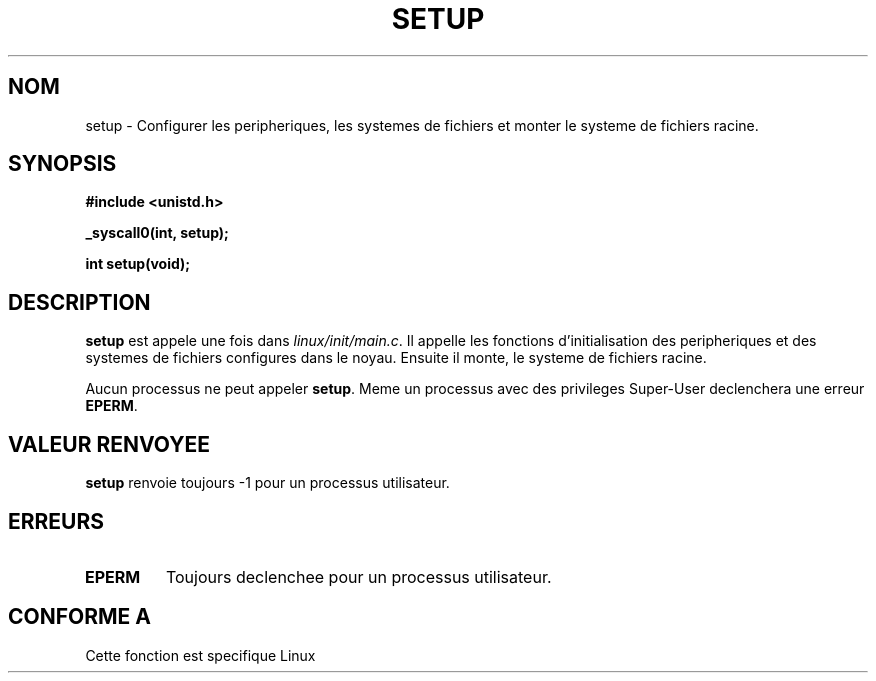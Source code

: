.\" Hey Emacs! This file is -*- nroff -*- source.
.\"
.\" Copyright (c) 1992 Drew Eckhardt (drew@cs.colorado.edu), March 28, 1992
.\"
.\" Permission is granted to make and distribute verbatim copies of this
.\" manual provided the copyright notice and this permission notice are
.\" preserved on all copies.
.\"
.\" Permission is granted to copy and distribute modified versions of this
.\" manual under the conditions for verbatim copying, provided that the
.\" entire resulting derived work is distributed under the terms of a
.\" permission notice identical to this one
.\" 
.\" Since the Linux kernel and libraries are constantly changing, this
.\" manual page may be incorrect or out-of-date.  The author(s) assume no
.\" responsibility for errors or omissions, or for damages resulting from
.\" the use of the information contained herein.  The author(s) may not
.\" have taken the same level of care in the production of this manual,
.\" which is licensed free of charge, as they might when working
.\" professionally.
.\" 
.\" Formatted or processed versions of this manual, if unaccompanied by
.\" the source, must acknowledge the copyright and authors of this work.
.\"
.\" Modified by Michael Haardt (u31b3hs@pool.informatik.rwth-aachen.de)
.\" Modified Sun Jul 25 10:14:13 1993 by Rik Faith (faith@cs.unc.edu)
.\" Modified 15 April 1995 by Michael Chastain (mec@shell.portal.com)
.\"   Update calling parameters to Linux 1.2.4 values.
.\" Modified 10 June 1995 by Andries Brouwer (aeb@cwi.nl)
.\" Modified 3 May 1996 by Martin Schulze (joey@infodrom.north.de)
.\"
.\" Traduction 15/10/1996 par Christophe Blaess (ccb@club-internet.fr)
.\"
.TH SETUP 2 "15 Octobre 1996" Linux "Manuel du programmeur Linux"
.SH NOM
setup \- Configurer les peripheriques, les systemes de fichiers et monter
le systeme de fichiers racine.
.SH SYNOPSIS
.B #include <unistd.h>
.sp
.B _syscall0(int, setup);
.sp
.B int setup(void);
.SH DESCRIPTION
.B setup
est appele une fois dans
.IR linux/init/main.c .
Il appelle les fonctions d'initialisation des peripheriques
et des systemes de fichiers configures dans le noyau.
Ensuite il monte, le systeme de fichiers racine.
.PP
Aucun processus ne peut appeler
.BR setup .
Meme un processus avec des privileges Super\-User declenchera
une erreur
.BR EPERM .
.SH "VALEUR RENVOYEE"
.B setup
renvoie toujours \-1 pour un processus utilisateur.
.SH ERREURS
.TP
.B EPERM
Toujours declenchee pour un processus utilisateur.
.SH "CONFORME A"
Cette fonction est specifique Linux
